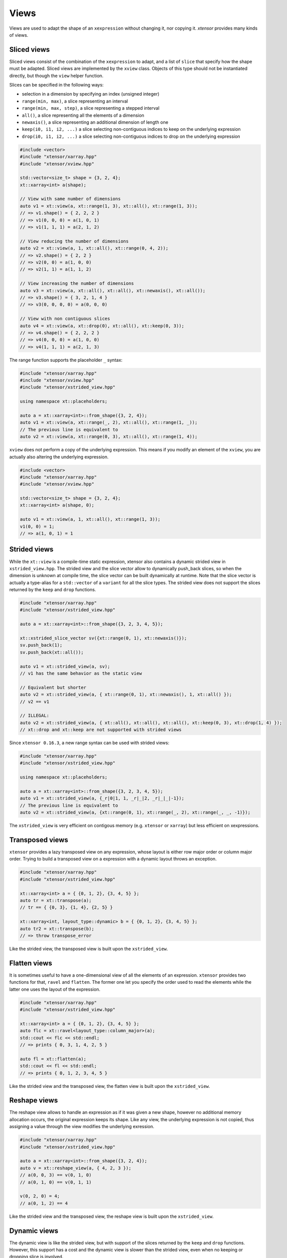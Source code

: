 .. Copyright (c) 2016, Johan Mabille, Sylvain Corlay and Wolf Vollprecht

   Distributed under the terms of the BSD 3-Clause License.

   The full license is in the file LICENSE, distributed with this software.

Views
=====

Views are used to adapt the shape of an ``xexpression`` without changing it, nor copying it. `xtensor`
provides many kinds of views.

Sliced views
------------

Sliced views consist of the combination of the ``xexpression`` to adapt, and a list of ``slice`` that specify how
the shape must be adapted. Sliced views are implemented by the ``xview`` class. Objects of this type should not be
instantiated directly, but though the ``view`` helper function.

Slices can be specified in the following ways:

- selection in a dimension by specifying an index (unsigned integer)
- ``range(min, max)``, a slice representing an interval
- ``range(min, max, step)``, a slice representing a stepped interval
- ``all()``, a slice representing all the elements of a dimension
- ``newaxis()``, a slice representing an additional dimension of length one
- ``keep(i0, i1, i2, ...)`` a slice selecting non-contiguous indices to keep on the underlying expression
- ``drop(i0, i1, i2, ...)`` a slice selecting non-contiguous indices to drop on the underlying expression

.. code::

    #include <vector>
    #include "xtensor/xarray.hpp"
    #include "xtensor/xview.hpp"

    std::vector<size_t> shape = {3, 2, 4};
    xt::xarray<int> a(shape);

    // View with same number of dimensions
    auto v1 = xt::view(a, xt::range(1, 3), xt::all(), xt::range(1, 3));
    // => v1.shape() = { 2, 2, 2 }
    // => v1(0, 0, 0) = a(1, 0, 1)
    // => v1(1, 1, 1) = a(2, 1, 2)

    // View reducing the number of dimensions
    auto v2 = xt::view(a, 1, xt::all(), xt::range(0, 4, 2));
    // => v2.shape() = { 2, 2 }
    // => v2(0, 0) = a(1, 0, 0)
    // => v2(1, 1) = a(1, 1, 2)

    // View increasing the number of dimensions
    auto v3 = xt::view(a, xt::all(), xt::all(), xt::newaxis(), xt::all());
    // => v3.shape() = { 3, 2, 1, 4 }
    // => v3(0, 0, 0, 0) = a(0, 0, 0)

    // View with non contiguous slices
    auto v4 = xt::view(a, xt::drop(0), xt::all(), xt::keep(0, 3));
    // => v4.shape() = { 2, 2, 2 }
    // => v4(0, 0, 0) = a(1, 0, 0)
    // => v4(1, 1, 1) = a(2, 1, 3)

The range function supports the placeholder ``_`` syntax:

.. code::

    #include "xtensor/xarray.hpp"
    #include "xtensor/xview.hpp"
    #include "xtensor/xstrided_view.hpp"
    
    using namespace xt::placeholders;

    auto a = xt::xarray<int>::from_shape({3, 2, 4});
    auto v1 = xt::view(a, xt::range(_, 2), xt::all(), xt::range(1, _));
    // The previous line is equivalent to
    auto v2 = xt::view(a, xt::range(0, 3), xt::all(), xt::range(1, 4));

``xview`` does not perform a copy of the underlying expression. This means if you modify an element of the ``xview``,
you are actually also altering the underlying expression.

.. code::

    #include <vector>
    #include "xtensor/xarray.hpp"
    #include "xtensor/xview.hpp"

    std::vector<size_t> shape = {3, 2, 4};
    xt::xarray<int> a(shape, 0);

    auto v1 = xt::view(a, 1, xt::all(), xt::range(1, 3));
    v1(0, 0) = 1;
    // => a(1, 0, 1) = 1


Strided views
-------------

While the ``xt::view`` is a compile-time static expression, xtensor also contains a dynamic strided view in ``xstrided_view.hpp``.
The strided view and the slice vector allow to dynamically push_back slices, so when the dimension is unknown at compile time, the slice
vector can be built dynamically at runtime. Note that the slice vector is actually a type-alias for a ``std::vector`` of a ``variant`` for
all the slice types. The strided view does not support the slices returned by the ``keep`` and ``drop`` functions.

.. code::

    #include "xtensor/xarray.hpp"
    #include "xtensor/xstrided_view.hpp"

    auto a = xt::xarray<int>::from_shape({3, 2, 3, 4, 5});

    xt::xstrided_slice_vector sv({xt::range(0, 1), xt::newaxis()});
    sv.push_back(1);
    sv.push_back(xt::all());

    auto v1 = xt::strided_view(a, sv);
    // v1 has the same behavior as the static view

    // Equivalent but shorter
    auto v2 = xt::strided_view(a, { xt::range(0, 1), xt::newaxis(), 1, xt::all() });
    // v2 == v1

    // ILLEGAL: 
    auto v2 = xt::strided_view(a, { xt::all(), xt::all(), xt::all(), xt::keep(0, 3), xt::drop(1, 4) });
    // xt::drop and xt::keep are not supported with strided views

Since ``xtensor 0.16.3``, a new range syntax can be used with strided views:

.. code::

    #include "xtensor/xarray.hpp"
    #include "xtensor/xstrided_view.hpp"

    using namespace xt::placeholders;

    auto a = xt::xarray<int>::from_shape({3, 2, 3, 4, 5});
    auto v1 = xt::strided_view(a, {_r|0|1, 1, _r|_|2, _r|_|_|-1});
    // The previous line is equivalent to
    auto v2 = xt::strided_view(a, {xt::range(0, 1), xt::range(_, 2), xt::range(_, _, -1)});

The ``xstrided_view`` is very efficient on contigous memory (e.g. ``xtensor`` or ``xarray``) but less efficient on xexpressions.

Transposed views
----------------

``xtensor`` provides a lazy transposed view on any expression, whose layout is either row major order or column major order. Trying to build
a transposed view on a expression with a dynamic layout throws an exception.

.. code::

    #include "xtensor/xarray.hpp"
    #include "xtensor/xstrided_view.hpp"

    xt::xarray<int> a = { {0, 1, 2}, {3, 4, 5} };
    auto tr = xt::transpose(a);
    // tr == { {0, 3}, {1, 4}, {2, 5} }

    xt::xarray<int, layout_type::dynamic> b = { {0, 1, 2}, {3, 4, 5} };
    auto tr2 = xt::transpose(b);
    // => throw transpose_error

Like the strided view, the transposed view is built upon the ``xstrided_view``.

Flatten views
-------------

It is sometimes useful to have a one-dimensional view of all the elements of an expression. ``xtensor`` provides two functions
for that, ``ravel`` and ``flatten``. The former one let you specify the order used to read the elements while the latter one
uses the layout of the expression.

.. code::

    #include "xtensor/xarray.hpp"
    #include "xtensor/xstrided_view.hpp"

    xt::xarray<int> a = { {0, 1, 2}, {3, 4, 5} };
    auto flc = xt::ravel<layout_type::column_major>(a);
    std::cout << flc << std::endl;
    // => prints { 0, 3, 1, 4, 2, 5 }

    auto fl = xt::flatten(a);
    std::cout << fl << std::endl;
    // => prints { 0, 1, 2, 3, 4, 5 }

Like the strided view and the transposed view, the flatten view is built upon the ``xstrided_view``.

Reshape views
-------------

The reshape view allows to handle an expression as if it was given a new shape, however no additional memory allocation occurs,
the original expression keeps its shape. Like any view, the underlying expression is not copied, thus assigning a value through
the view modifies the underlying exression.

.. code::

    #include "xtensor/xarray.hpp"
    #include "xtensor/xstrided_view.hpp"

    auto a = xt::xarray<int>::from_shape({3, 2, 4});
    auto v = xt::reshape_view(a, { 4, 2, 3 });
    // a(0, 0, 3) == v(0, 1, 0)
    // a(0, 1, 0) == v(0, 1, 1)
    
    v(0, 2, 0) = 4;
    // a(0, 1, 2) == 4

Like the strided view and the transposed view, the reshape view is built upon the ``xstrided_view``.

Dynamic views
-------------

The dynamic view is like the strided view, but with support of the slices returned by the ``keep`` and ``drop`` functions.
However, this support has a cost and the dynamic view is slower than the strided view, even when no keeping or dropping
slice is involved.

.. code::

    #include "xtensor/xarray.hpp"
    #include "xtensor/xdynamic_view.hpp

    auto a = xt::xarray<int>::from_shape({3, 2, 3, 4, 5});
    xt::xdynamic_slice_vector sv({xt::range(0, 1), xt::newaxis()});
    sv.push_back(1);
    sv.push_back(xt::all());
    sv.push_back(xt::keep(0, 2, 3));
    sv.push_back(xt::drop(1, 2, 4));

    auto v1 = xt::dynamic_view(a, sv});

    // Equivalent but shorter
    auto v2 = xt::dynamic_view(a, { xt::range(0, 1), xt::newaxis(), 1, xt::all(), xt::keep(0, 2, 3), xt::drop(1, 2, 4) });
    // v2 == v1

Index views
-----------

Index views are one-dimensional views of an ``xexpression``, containing the elements whose positions are specified by a list
of indices. Like for sliced views, the elements of the underlying ``xexpression`` are not copied. Index views should be built
with the ``index_view`` helper function.

.. code::

    #include "xtensor/xarray.hpp"
    #include "xtensor/xindex_view.hpp"

    xt::xarray<double> a = {{1, 5, 3}, {4, 5, 6}};
    auto b = xt::index_view(a, {{0,0}, {1, 0}, {0, 1}});
    // => b = { 1, 4, 5 }
    b += 100;
    // => a = {{101, 5, 3}, {104, 105, 6}}

Filter views
------------

Filters are one-dimensional views holding elements of an ``xexpression`` that verify a given condition. Like for other views,
the elements of the underlying ``xexpression`` are not copied. Filters should be built with the ``filter`` helper function.

.. code::

    #include "xtensor/xarray.hpp"
    #include "xtensor/xindex_view.hpp"

    xt::xarray<double> a = {{1, 5, 3}, {4, 5, 6}};
    auto v = xt::filter(a, a >= 5);
    // => v = { 5, 5, 6 }
    v += 100;
    // => a = {{1, 105, 3}, {4, 105, 106}}

Masked view
-----------

Masked views are multidimensional views that apply a mask on an expression.

.. code::

    #include "xtensor/xoptional_assembly.hpp"
    #include "xtensor/xmasked_view.hpp"

    using value_type = xt::xarray<double>;
    using has_value_type = xt::xarray<bool>;

    xt::xoptional_assembly<value_type, has_value_type> a = {
        {1.0, 2.0, 3.0},
        {2.0, 5.0, 7.0},
        {2.0, 5.0, 7.0}};
    // => a = {{ 1,   2,   3}, {  2,   5,   7}, {  2,   5,   7}}
    a(0, 0).has_value() = false;
    // => a = {{N/A,   2,   3}, {  2,   5,   7}, {  2,   5,   7}}

    has_value_type mask = {
        { true, true, true},
        { true,false, true},
        { true,false,false}};

    auto m = xt::masked_view(a, mask);
    // => m = {{N/A,   2,   3}, {  2, N/A,   7}, {  2, N/A, N/A}}

Filtration
----------

Sometimes, the only thing you want to do with a filter is to assign it a scalar. Though this can be done as shown
in the previous section, this is not the *optimal* way to do it. `xtensor` provides a specially optimized mechanism
for that, called filtration. A filtration IS NOT an ``xexpression``, the only methods it provides are scalar and
computed scalar assignments.

.. code::

    #include "xtensor/xarray.hpp"
    #include "xtensor/xindex_view.hpp"

    xt::xarray<double> a = {{1, 5, 3}, {4, 5, 6}};
    filtration(a, a >= 5) += 100;
    // => a = {{1, 105, 3}, {4, 105, 106}}

Broadcasting views
------------------

Another type of view provided by `xtensor` is *broadcasting view*. Such a view broadcast an expression to the specified
shape. As long as the view is not assigned to an array, no memory allocation or copy occurs. Broadcasting views should be
built with the ``broadcast`` helper function.

.. code::

    #include <vector>
    #include "xtensor/xarray.hpp"
    #include "xtensor/xbroadcast.hpp"

    std::vector<size_t> s1 = { 2, 3 };
    std::vector<size_t> s2 = { 3, 2, 3 };

    xt::xarray<int> a1(s1);
    auto bv = xt::broadcast(a1, s2);
    // => bv(0, 0, 0) = bv(1, 0, 0) = bv(2, 0, 0) = a(0, 0)

Complex views
-------------

In the case of tensor containing complex numbers, `xtensor` provides views returning ``xexpression`` corresponding to the real
and imaginary parts of the complex numbers. Like for other views, the elements of the underlying ``xexpression`` are not copied.

Functions ``xt::real`` and ``xt::imag`` respectively return views on the real and imaginary part of a complex expression.
The returned value is an expression holding a closure on the passed argument.

- The constness and value category (rvalue / lvalue) of ``real(a)`` is the same as that of ``a``. Hence, if ``a`` is a non-const lvalue,
  ``real(a)`` is an non-const lvalue reference, to which one can assign a real expression.
- If ``a`` has complex values, the same holds for ``imag(a)``. The constness and value category of ``imag(a)`` is the same as that of ``a``.
- If ``a`` has real values, ``imag(a)`` returns ``zeros(a.shape())``.

.. code::

    #include <complex>
    #include "xtensor/xarray.hpp"
    #include "xtensor/xcomplex.hpp"

    using namespace std::complex_literals;

    xarray<std::complex<double>> e =
        {{1.0       , 1.0 + 1.0i},
         {1.0 - 1.0i, 1.0       }};

    real(e) = zeros<double>({2, 2});
    // => e = {{0.0, 0.0 + 1.0i}, {0.0 - 1.0i, 0.0}};

Assigning to a view
-------------------

When assigning an expression ``rhs`` to a container such as ``xarray``, this last one is resized so its shape is the same as the one
of ``RHS``. However, since views *cannot be resized*, when assigning an expression to a view, broadcasting rules are applied:

.. code::

    #include "xtensor/xarray.hpp"
    #include "xtensor/xview.hpp"

    xarray<double> a = {{0., 1., 2.}, {3., 4., 5.}};
    double b = 1.2
    auto tr = view(a, 0, all());
    tr = b;
    // => a = {{1.2, 1.2, 1.2}, {3., 4., 5.}}

